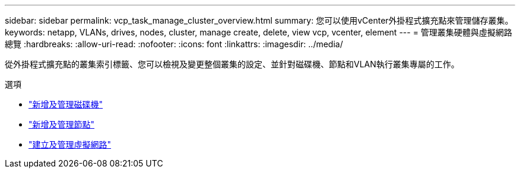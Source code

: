 ---
sidebar: sidebar 
permalink: vcp_task_manage_cluster_overview.html 
summary: 您可以使用vCenter外掛程式擴充點來管理儲存叢集。 
keywords: netapp, VLANs, drives, nodes, cluster, manage create, delete, view vcp, vcenter, element 
---
= 管理叢集硬體與虛擬網路總覽
:hardbreaks:
:allow-uri-read: 
:nofooter: 
:icons: font
:linkattrs: 
:imagesdir: ../media/


[role="lead"]
從外掛程式擴充點的叢集索引標籤、您可以檢視及變更整個叢集的設定、並針對磁碟機、節點和VLAN執行叢集專屬的工作。

.選項
* link:vcp_task_add_manage_drive.html["新增及管理磁碟機"]
* link:vcp_task_add_manage_nodes.html["新增及管理節點"]
* link:vcp_task_create_manage_vlans.html["建立及管理虛擬網路"]

